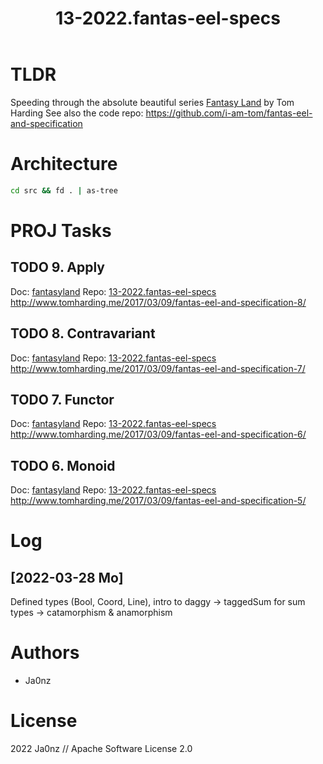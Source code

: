 #+TITLE: 13-2022.fantas-eel-specs
#+OPTIONS: ^:nil

* TLDR
Speeding through the absolute beautiful series
[[http://www.tomharding.me/fantasy-land][Fantasy Land]] by Tom Harding
See also the code repo: https://github.com/i-am-tom/fantas-eel-and-specification

* Architecture
#+begin_src bash :results drawer
cd src && fd . | as-tree
#+end_src

#+RESULTS:
:results:
.
├── data
│   ├── bool.ts
│   ├── coord.ts
│   ├── line.ts
│   ├── list.ts
│   └── shape.ts
├── index.ts
├── setoid.ts
└── vite-env.d.ts
:end:

* PROJ Tasks
** TODO 9. Apply
:PROPERTIES:
:Effort:   0:25
:CATEGORY: feat
:END:
Doc: [[id:4dae47a1-2c23-4635-a014-68d08011f377][fantasyland]]
Repo: [[file:~/git/ts-bench/projects/13-2022.fantas-eel-specs/README.org][13-2022.fantas-eel-specs]]
http://www.tomharding.me/2017/03/09/fantas-eel-and-specification-8/
** TODO 8. Contravariant
:PROPERTIES:
:Effort:   0:25
:CATEGORY: feat
:END:
Doc: [[id:4dae47a1-2c23-4635-a014-68d08011f377][fantasyland]]
Repo: [[id:ca226110-75c5-428f-802d-e5240e29558d][13-2022.fantas-eel-specs]]
http://www.tomharding.me/2017/03/09/fantas-eel-and-specification-7/
** TODO 7. Functor
:PROPERTIES:
:Effort:   0:25
:CATEGORY: feat
:END:
Doc: [[id:4dae47a1-2c23-4635-a014-68d08011f377][fantasyland]]
Repo: [[id:ca226110-75c5-428f-802d-e5240e29558d][13-2022.fantas-eel-specs]]
http://www.tomharding.me/2017/03/09/fantas-eel-and-specification-6/
** TODO 6. Monoid
:PROPERTIES:
:Effort:   0:25
:CATEGORY: feat
:END:
Doc: [[id:4dae47a1-2c23-4635-a014-68d08011f377][fantasyland]]
Repo: [[id:ca226110-75c5-428f-802d-e5240e29558d][13-2022.fantas-eel-specs]]
http://www.tomharding.me/2017/03/09/fantas-eel-and-specification-5/
* Log
** [2022-03-28 Mo]
Defined types (Bool, Coord, Line), intro to daggy
-> taggedSum for sum types
-> catamorphism & anamorphism



* Authors
- Ja0nz

* License
2022 Ja0nz // Apache Software License 2.0
